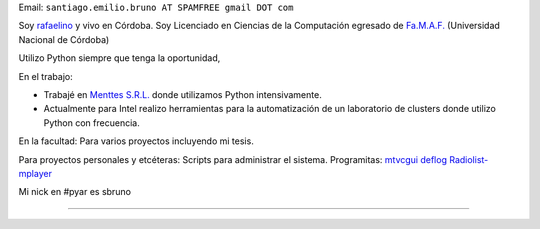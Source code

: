 .. title: Santiago Bruno


Email: ``santiago.emilio.bruno AT SPAMFREE gmail DOT com``

Soy rafaelino_ y vivo en Córdoba. Soy Licenciado en Ciencias de la Computación egresado de `Fa.M.A.F.`_ (Universidad Nacional de Córdoba)

Utilizo Python siempre que tenga la oportunidad,

En el trabajo:

* Trabajé en `Menttes S.R.L.`_ donde utilizamos Python intensivamente.

* Actualmente para Intel realizo herramientas para la automatización de un laboratorio de clusters donde utilizo Python con frecuencia.

En la facultad: Para varios proyectos incluyendo mi tesis.

Para proyectos personales y etcéteras: Scripts para administrar el sistema. Programitas: mtvcgui_ deflog_ Radiolist-mplayer_

Mi nick en #pyar es sbruno

-------------------------



.. ############################################################################

.. _rafaelino: http://es.wikipedia.org/wiki/Rafaela

.. _Fa.M.A.F.: http://www.famaf.unc.edu.ar

.. _Menttes S.R.L.: http://www.menttes.com

.. _mtvcgui: http://www.kde-apps.org/content/show.php?content=95491

.. _deflog: http://code.google.com/p/deflog/

.. _Radiolist-mplayer: http://www.kde-look.org/content/show.php?content=60627


